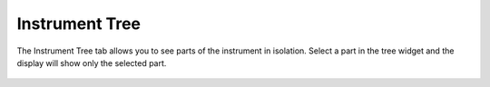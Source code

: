 .. _05_instrument_tree:

===============
Instrument Tree 
===============


The Instrument Tree tab allows you to see parts of the instrument in
isolation. Select a part in the tree widget and the display will show
only the selected part.

.. figure:: /images/InstrumentTree.png
   :alt: InstrumentTree.png
   :align: center
   :width: 900px

